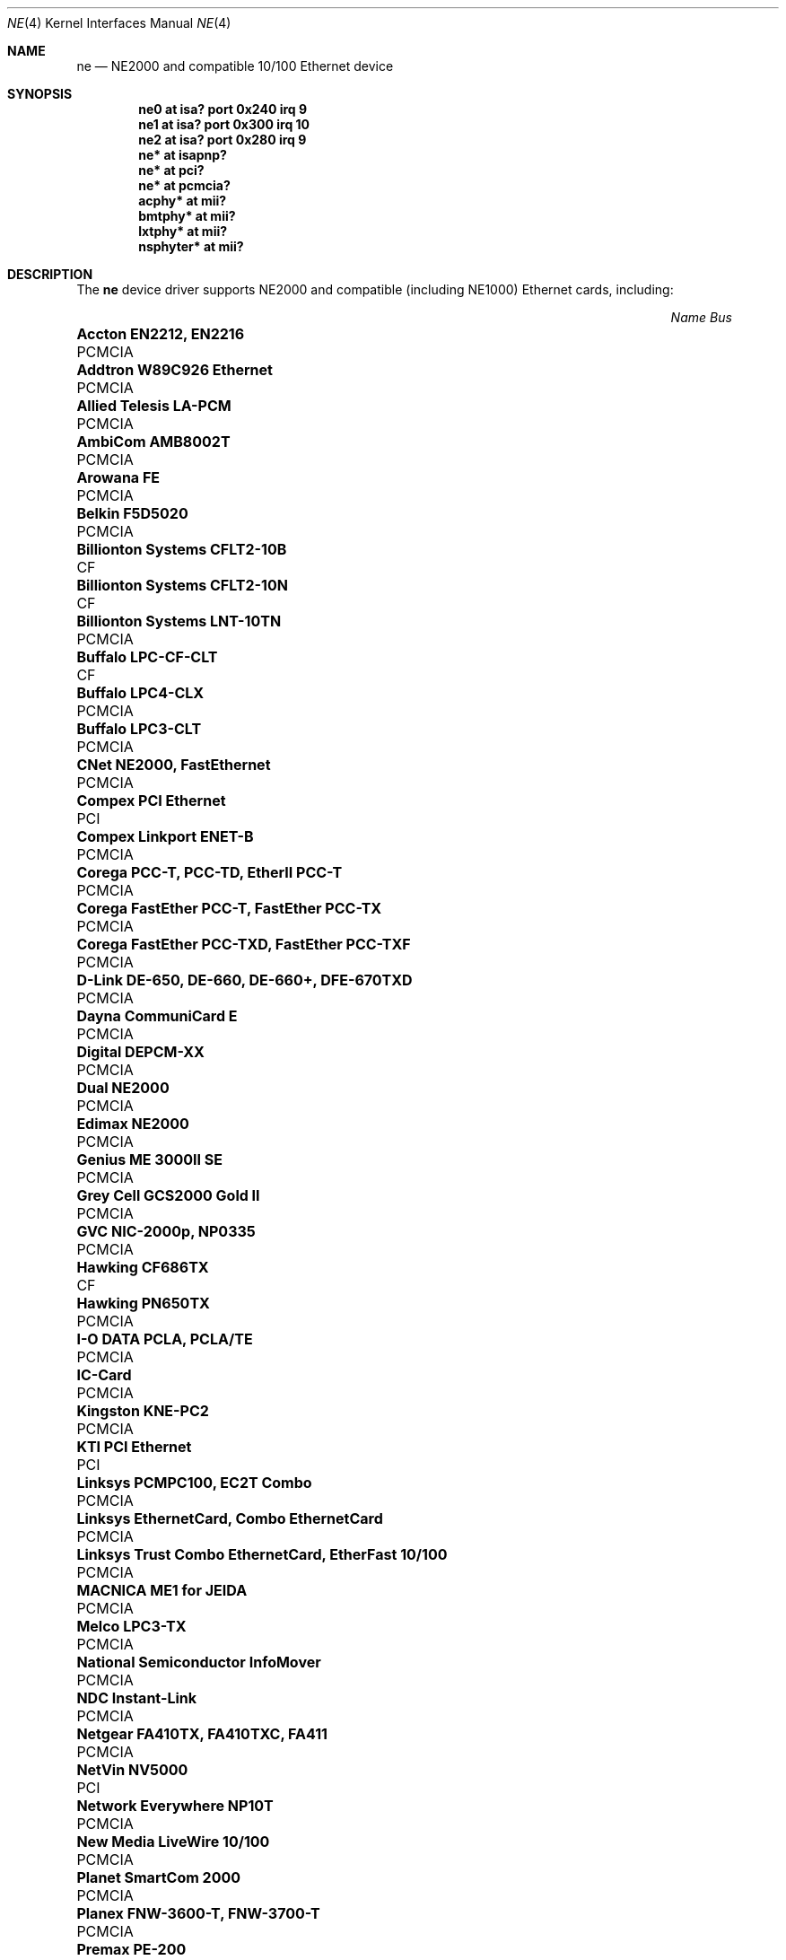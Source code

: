 .\"	$OpenBSD: ne.4,v 1.30 2007/03/20 23:42:15 jsg Exp $
.\"	$NetBSD: ne.4,v 1.4 1998/02/22 05:21:20 enami Exp $
.\"
.\" Copyright (c) 1997 The NetBSD Foundation, Inc.
.\" All rights reserved.
.\"
.\" This code is derived from software contributed to The NetBSD Foundation
.\" by Jason R. Thorpe of the Numerical Aerospace Simulation Facility,
.\" NASA Ames Research Center.
.\"
.\" Redistribution and use in source and binary forms, with or without
.\" modification, are permitted provided that the following conditions
.\" are met:
.\" 1. Redistributions of source code must retain the above copyright
.\"    notice, this list of conditions and the following disclaimer.
.\" 2. Redistributions in binary form must reproduce the above copyright
.\"    notice, this list of conditions and the following disclaimer in the
.\"    documentation and/or other materials provided with the distribution.
.\" 3. All advertising materials mentioning features or use of this software
.\"    must display the following acknowledgement:
.\"        This product includes software developed by the NetBSD
.\"        Foundation, Inc. and its contributors.
.\" 4. Neither the name of The NetBSD Foundation nor the names of its
.\"    contributors may be used to endorse or promote products derived
.\"    from this software without specific prior written permission.
.\"
.\" THIS SOFTWARE IS PROVIDED BY THE NETBSD FOUNDATION, INC. AND CONTRIBUTORS
.\" ``AS IS'' AND ANY EXPRESS OR IMPLIED WARRANTIES, INCLUDING, BUT NOT LIMITED
.\" TO, THE IMPLIED WARRANTIES OF MERCHANTABILITY AND FITNESS FOR A PARTICULAR
.\" PURPOSE ARE DISCLAIMED.  IN NO EVENT SHALL THE FOUNDATION OR CONTRIBUTORS
.\" BE LIABLE FOR ANY DIRECT, INDIRECT, INCIDENTAL, SPECIAL, EXEMPLARY, OR
.\" CONSEQUENTIAL DAMAGES (INCLUDING, BUT NOT LIMITED TO, PROCUREMENT OF
.\" SUBSTITUTE GOODS OR SERVICES; LOSS OF USE, DATA, OR PROFITS; OR BUSINESS
.\" INTERRUPTION) HOWEVER CAUSED AND ON ANY THEORY OF LIABILITY, WHETHER IN
.\" CONTRACT, STRICT LIABILITY, OR TORT (INCLUDING NEGLIGENCE OR OTHERWISE)
.\" ARISING IN ANY WAY OUT OF THE USE OF THIS SOFTWARE, EVEN IF ADVISED OF THE
.\" POSSIBILITY OF SUCH DAMAGE.
.\"
.Dd $Mdocdate$
.Dt NE 4
.Os
.Sh NAME
.Nm ne
.Nd NE2000 and compatible 10/100 Ethernet device
.Sh SYNOPSIS
.Cd "ne0 at isa? port 0x240 irq 9"
.Cd "ne1 at isa? port 0x300 irq 10"
.Cd "ne2 at isa? port 0x280 irq 9"
.Cd "ne* at isapnp?"
.Cd "ne* at pci?"
.Cd "ne* at pcmcia?"
.Cd "acphy* at mii?"
.Cd "bmtphy* at mii?"
.Cd "lxtphy* at mii?"
.Cd "nsphyter* at mii?"
.Sh DESCRIPTION
The
.Nm
device driver supports NE2000 and compatible (including NE1000) Ethernet
cards, including:
.Pp
.Bl -column "Name                                             " "Bus" -compact
.It Em "Name                                                 Bus"
.It Li "Accton EN2212, EN2216" Ta PCMCIA
.It Li "Addtron W89C926 Ethernet" Ta PCMCIA
.It Li "Allied Telesis LA-PCM" Ta PCMCIA
.It Li "AmbiCom AMB8002T" Ta PCMCIA
.It Li "Arowana FE" Ta PCMCIA
.It Li "Belkin F5D5020" Ta PCMCIA
.It Li "Billionton Systems CFLT2-10B" Ta CF
.It Li "Billionton Systems CFLT2-10N" Ta CF
.It Li "Billionton Systems LNT-10TN" Ta PCMCIA
.It Li "Buffalo LPC-CF-CLT" Ta CF
.It Li "Buffalo LPC4-CLX" Ta PCMCIA
.It Li "Buffalo LPC3-CLT" Ta PCMCIA
.It Li "CNet NE2000, FastEthernet" Ta PCMCIA
.It Li "Compex PCI Ethernet" Ta PCI
.It Li "Compex Linkport ENET-B" Ta PCMCIA
.It Li "Corega PCC-T, PCC-TD, EtherII PCC-T" Ta PCMCIA
.It Li "Corega FastEther PCC-T, FastEther PCC-TX" Ta PCMCIA
.It Li "Corega FastEther PCC-TXD, FastEther PCC-TXF" Ta PCMCIA
.It Li "D-Link DE-650, DE-660, DE-660+, DFE-670TXD" Ta PCMCIA
.It Li "Dayna CommuniCard E" Ta PCMCIA
.It Li "Digital DEPCM-XX" Ta PCMCIA
.It Li "Dual NE2000" Ta PCMCIA
.It Li "Edimax NE2000" Ta PCMCIA
.It Li "Genius ME 3000II SE" Ta PCMCIA
.It Li "Grey Cell GCS2000 Gold II" Ta PCMCIA
.It Li "GVC NIC-2000p, NP0335" Ta PCMCIA
.It Li "Hawking CF686TX" Ta CF
.It Li "Hawking PN650TX" Ta PCMCIA
.It Li "I-O DATA PCLA, PCLA/TE" Ta PCMCIA
.It Li "IC-Card" Ta PCMCIA
.It Li "Kingston KNE-PC2" Ta PCMCIA
.It Li "KTI PCI Ethernet" Ta PCI
.It Li "Linksys PCMPC100, EC2T Combo" Ta PCMCIA
.It Li "Linksys EthernetCard, Combo EthernetCard" Ta PCMCIA
.It Li "Linksys Trust Combo EthernetCard, EtherFast 10/100" Ta PCMCIA
.It Li "MACNICA ME1 for JEIDA" Ta PCMCIA
.It Li "Melco LPC3-TX" Ta PCMCIA
.It Li "National Semiconductor InfoMover" Ta PCMCIA
.It Li "NDC Instant-Link" Ta PCMCIA
.It Li "Netgear FA410TX, FA410TXC, FA411" Ta PCMCIA
.It Li "NetVin NV5000" Ta PCI
.It Li "Network Everywhere NP10T" Ta PCMCIA
.It Li "New Media LiveWire 10/100" Ta PCMCIA
.It Li "Planet SmartCom 2000" Ta PCMCIA
.It Li "Planex FNW-3600-T, FNW-3700-T" Ta PCMCIA
.It Li "Premax PE-200" Ta PCMCIA
.It Li "Realtek RT8029" Ta PCI
.It Li "Relia Technologies Ethernet" Ta PCMCIA
.It Li "RPTI EP-400, EP-401" Ta PCMCIA
.It Li "Seiko Epson EN10B" Ta PCMCIA
.It Li "SMC EZCard, 8041" Ta PCMCIA
.It Li "SMC EZCard, 8041TX" Ta PCMCIA
.It Li "Socket Communications LP-CF, LP-E" Ta PCMCIA
.It Li "Socket Communications CF 10/100" Ta CF
.It Li "SVEC PN650TX, ComboCard, LANCard" Ta PCMCIA
.It Li "Surecom NE-34" Ta PCI
.It Li "Synergy S21810" Ta PCMCIA
.It Li "Tamarack TC3299CE" Ta CF
.It Li "Tamarack NE2000" Ta PCMCIA
.It Li "Telecom Device TCD-HPC100" Ta PCMCIA
.It Li "TRENDnet TE-CF100" Ta CF
.It Li "VIA Technologies VT86C926" Ta PCI
.It Li "Winbond W89C940" Ta PCI
.It Li "Winbond W89C940F" Ta PCI
.It Li "Wisecom T210CT, iPort" Ta PCMCIA
.It Li "Xircom CFE-10" Ta PCMCIA
.El
.Sh MEDIA SELECTION
The Realtek 8019 (ISA, ISAPnP, some PCMCIA) and Realtek 8029 (PCI)
NE2000-compatible Ethernet chips include support for software media
selection.
If one of these chips is detected by the driver, the list of supported media
will be displayed.
.Pp
For all other chips supported by the
.Nm
driver, media selection must be performed either via card jumper settings or
by vendor-supplied configuration programs.
.Sh DIAGNOSTICS
.Bl -diag
.It "ne0: where did the card go?"
The driver found the card, but was unable to make the card respond
to complete the configuration sequence.
.El
.Sh SEE ALSO
.Xr acphy 4 ,
.Xr bmtphy 4 ,
.Xr ifmedia 4 ,
.Xr intro 4 ,
.Xr isa 4 ,
.Xr isapnp 4 ,
.Xr lxtphy 4 ,
.Xr netintro 4 ,
.Xr nsphyter 4 ,
.Xr pci 4 ,
.Xr pcmcia 4 ,
.Xr hostname.if 5 ,
.Xr ifconfig 8
